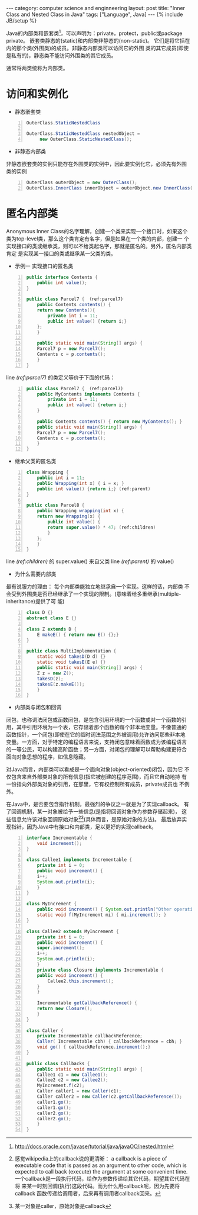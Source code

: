 #+STARTUP: showall indent
#+STARTUP: hidestars
#+OPTIONS:   H:2 num:nil toc:nil \n:nil ::t |:t -:t f:t *:t <:t
#+OPTIONS:   tex:t  d:nil todo:t pri:nil tags:not-in-toc
#+BEGIN_HTML
---
category: computer science and enginneering
layout: post
title: "Inner Class and Nested Class in Java"
tags: ["Language", Java]
---
{% include JB/setup %}

#+END_HTML
Java的内部类和嵌套类[fn:1]，可以声明为：private，protect，public或package
private。 嵌套类静态的(static)和内部类非静态的(non-static)。
它们是将它括在内的那个类(外围类)的成员。非静态内部类可以访问它的外围
类的其它成员(即使是私有的)，静态类不能访问外围类的其它成员。

通常将两类统称为内部类。
* 访问和实例化
- 静态嵌套类
#+BEGIN_SRC java -n
OuterClass.StaticNestedClass

OuterClass.StaticNestedClass nestedObject =
     new OuterClass.StaticNestedClass();
#+END_SRC

- 非静态内部类
非静态嵌套类的实例只能存在外围类的实例中，因此要实例化它，必须先有外围
类的实例
#+BEGIN_SRC java -n
OuterClass outerObject = new OuterClass();
OuterClass.InnerClass innerObject = outerObject.new InnerClass();
#+END_SRC

* 匿名内部类
Anonymous Inner Class的名字理解，创建一个类来实现一个接口时，如果这个
类为top-level类，那么这个类肯定有名字，但是如果在一个类的内部，创建一
个实现接口的类或继承类，则可以不给类起名字，那就是匿名的。另外，匿名内部类肯定
是实现某一接口的类或继承某一父类的类。
- 示例一 实现接口的匿名类
#+BEGIN_SRC java -n
public interface Contents {
    public int value();
}

public class Parcel7 { （ref:parcel7)
    public Contents contents() {
	return new Contents(){
	    private int i = 11;
	    public int value() {return i;}
	};
    }

    public static void main(String[] args) {
	Parcel7 p = new Parcel7();
	Contents c = p.contents();
    }
}
#+END_SRC
line [[(ref:parcel7)]] 的类定义等价于下面的代码：
#+BEGIN_SRC java -n
public class Parcel7 { （ref:parcel7)
    public MyContents implements Contents {
	    private int i = 11;
	    public int value() {return i;}
    }

    public Contents contents() { return new MyContents(); }
    public static void main(String[] args) {
	Parcel7 p = new Parcel7();
	Contents c = p.contents();
    }
}
#+END_SRC

- 继承父类的匿名类
#+BEGIN_SRC java -n
class Wrapping {
    public int i = 11;
    public Wrapping(int x) { i = x; }
    public int value() {return i;} (ref:parent)
}

public class Parcel8 {
    public Wrapping wrapping(int x) {
	return new Wrapping(x) {
	    public int value() {
		return super.value() * 47; (ref:children)
	    }
	};
    }
}
#+END_SRC
line [[(ref:children)]] 的 super.value() 来自父类 line [[(ref:parent)]] 的
value()

- 为什么需要内部类
最有说服力的理由： 每个内部类能独立地继承自一个实现。这样的话，内部类
不会受到外围类是否已经继承了一个实现的限制。(意味着给多重继承(multiple-inheritance)提供了可
能)
#+BEGIN_SRC java -n
class D {}
abstract class E {}

class Z extends D {
    E makeE() { return new E() {};}
}

public class MultiImplementation {
    static void takesD(D d) {}
    static void takesE(E e) {}
    public static void main(String[] args) {
	Z z = new Z();
	takesD(z);
	takesE(z.makeE());
    }
}
#+END_SRC

- 内部类与闭包和回调
闭包，也称词法闭包或函数闭包，是包含引用环境的一个函数或对一个函数的引
用，其中引用环境为一个表，它存储着那个函数的每个非本地变量。不像普通的
函数指针，一个闭包(即使在它的临时词法范围之外被调用)允许访问那些非本地
变量。一方面，对于特定的编程语言来说，支持闭包意味着函数成为该编程语言
的一等公民，可以构建高阶函数；另一方面，对闭包的理解可以帮助构建更符合
面向对象思想的程序，如信息隐藏。

对Java而言，内部类可以看成是一个面向对象(object-oriented)闭包，因为它
不仅包含来自外部类对象的所有信息(指它被创建的程序范围)，而且它自动地持
有一份指向外部类对象的引用，在那里，它有权控制所有成员，private成员也
不例外。

在Java中，是否要包含指针机制，最强烈的争议之一就是为了实现callback。
有了回调机制，某一对象被给予一些信息(是指将回调对象作为参数存储起来)，
这些信息允许该对象回调原始对象[fn:2][fn:3](具体而言，是原始对象的方法)。
最后放弃实现指针，因为Java中有接口和内部类，足以更好的实现callback。
#+BEGIN_SRC java -n
interface Incrementable {
    void increment();
}

class Callee1 implements Incrementable {
    private int i = 0;
    public void increment() {
	i++;
	System.out.println(i);
    }
}

class MyIncrement {
    public void increment() { System.out.println("Other operation");}
    static void f(MyIncrement mi) { mi.increment(); }
}

class Callee2 extends MyIncrement {
    private int i = 0;
    public void increment() {
	super.increment();
	i++;
	System.out.println(i);
    }
    private class Closure implements Incrementable {
	public void increment() {
	    Callee2.this.increment();
	}
    }

    Incrementable getCallbackReference() {
	return new Closure();
    }
}

class Caller {
    private Incrementable callbackReference;
    Caller( Incrementable cbh) { callbackReference = cbh; }
    void go() { callbackReference.increment();}
}

public class Callbacks {
    public static void main(String[] args) {
	Callee1 c1 = new Callee1();
	Callee2 c2 = new Callee2();
	MyIncrement.f(c2);
	Caller caller1 = new Caller(c1);
	Caller caller2 = new Caller(c2.getCallbackReference());
	caller1.go();
	caller1.go();
	caller2.go();
	caller2.go();
    }
}
#+END_SRC


[fn:1] http://docs.oracle.com/javase/tutorial/java/javaOO/nested.html
[fn:2] 感觉wikipedia上的callback说的更清晰： a callback is a piece of
executable code that is passed as an argument to other code, which is
expected to call back (execute) the argument at some convenient time.
一个callback是一段执行代码，给作为参数传递给其它代码，期望其它代码在将
来某一时刻回调(执行)这段代码。而为什么用callback呢，因为先要将callback
函数传递给调用者，后来再有调用者callback回来。
[fn:3] 某一对象是caller，原始对象是callback

